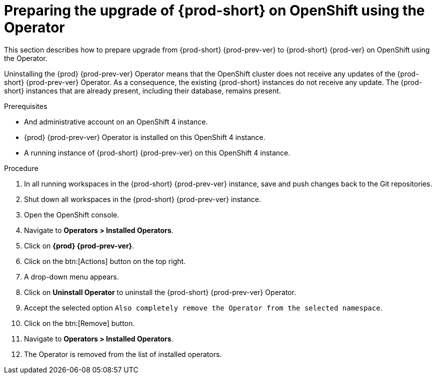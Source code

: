 [id="preparing-the-upgrade-of-{prod-id-short}-on-openshift-using-the-operator_{context}"]
= Preparing the upgrade of {prod-short} on OpenShift using the Operator

This section describes how to prepare upgrade from {prod-short} {prod-prev-ver} to {prod-short} {prod-ver} on OpenShift using the Operator.

Uninstalling the {prod} {prod-prev-ver} Operator means that the OpenShift cluster does not receive any updates of the {prod-short} {prod-prev-ver} Operator.
As a consequence, the existing {prod-short} instances do not receive any update.
The {prod-short} instances that are already present, including their database, remains present.

.Prerequisites

* And administrative account on an OpenShift 4 instance.

* {prod} {prod-prev-ver} Operator is installed on this OpenShift 4 instance.

* A running instance of {prod-short} {prod-prev-ver} on this OpenShift 4 instance.

.Procedure

. In all running workspaces in the {prod-short} {prod-prev-ver} instance, save and push changes back to the Git repositories.

. Shut down all workspaces in the {prod-short} {prod-prev-ver} instance.

. Open the OpenShift console.

. Navigate to *Operators > Installed Operators*.

. Click on *{prod} {prod-prev-ver}*.

. Click on the btn:[Actions] button on the top right.

. A drop-down menu appears.

. Click on *Uninstall Operator* to uninstall the {prod-short} {prod-prev-ver} Operator.

. Accept the selected option `Also completely remove the Operator from the selected namespace`.

. Click on the btn:[Remove] button.

. Navigate to *Operators > Installed Operators*.

. The Operator is removed from the list of installed operators.
